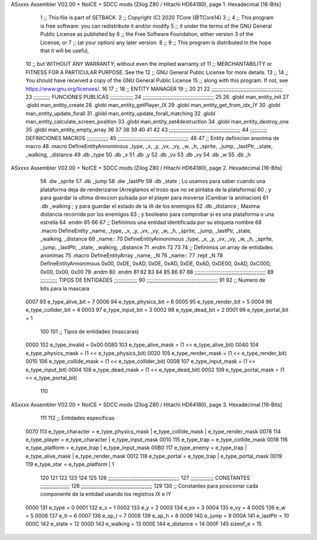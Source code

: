 ASxxxx Assembler V02.00 + NoICE + SDCC mods  (Zilog Z80 / Hitachi HD64180), page 1.
Hexadecimal [16-Bits]



                              1 ;; This file is part of SETBACK.
                              2 ;; Copyright (C) 2020 TCore (@TCore14)
                              3 ;;
                              4 ;; This program is free software: you can redistribute it and/or modify
                              5 ;; it under the terms of the GNU General Public License as published by
                              6 ;; the Free Software Foundation, either version 3 of the License, or
                              7 ;; (at your option) any later version.
                              8 ;;
                              9 ;; This program is distributed in the hope that it will be useful,
                             10 ;; but WITHOUT ANY WARRANTY; without even the implied warranty of
                             11 ;; MERCHANTABILITY or FITNESS FOR A PARTICULAR PURPOSE.  See the
                             12 ;; GNU General Public License for more details.
                             13 ;;
                             14 ;; You should have received a copy of the GNU General Public License
                             15 ;; along with this program.  If not, see https://www.gnu.org/licenses/.
                             16 
                             17 ;;
                             18 ;; ENTITY MANAGER
                             19 ;;
                             20 
                             21 
                             22 ;;;;;;;;;;;;;;;;;;;;;;;;;;;;;;;;;;;;;;;;;;;;;;
                             23 ;;;;;;;;;;; FUNCIONES PUBLICAS ;;;;;;;;;;;;;;;
                             24 ;;;;;;;;;;;;;;;;;;;;;;;;;;;;;;;;;;;;;;;;;;;;;;
                             25 
                             26 .globl man_entity_init
                             27 .globl man_entity_create
                             28 .globl man_entity_getPlayer_IX
                             29 .globl man_entity_get_from_idx_IY
                             30 .globl man_entity_update_forall
                             31 .globl man_entity_update_forall_matching
                             32 .globl man_entity_calculate_screen_position
                             33 .globl man_entity_set4destruction
                             34 .globl man_entity_destroy_one
                             35 .globl man_entity_empty_array
                             36 
                             37 
                             38 
                             39 
                             40 
                             41 
                             42 
                             43 ;;;;;;;;;;;;;;;;;;;;;;;;;;;;;;;;;;;;;;;;;;;;;;
                             44 ;;;;;;;;;;; DEFINICIONES MACROS ;;;;;;;;;;;;;;
                             45 ;;;;;;;;;;;;;;;;;;;;;;;;;;;;;;;;;;;;;;;;;;;;;;
                             46 
                             47 ;; Entity definicion anonima de macro
                             48 .macro DefineEntityAnnonimous _type, _x, _y, _vx, _vy, _w, _h, _sprite, _jump, _lastPtr, _state, _walking, _distance
                             49    .db _type
                             50    .db _x
                             51    .db _y
                             52    .db _vx
                             53    .db _vy
                             54    .db _w
                             55    .db _h
ASxxxx Assembler V02.00 + NoICE + SDCC mods  (Zilog Z80 / Hitachi HD64180), page 2.
Hexadecimal [16-Bits]



                             56    .dw _sprite
                             57    .db _jump
                             58    .dw _lastPtr
                             59    .db _state        ; Lo usamos para saber cuando una plataforma deja de renderizarse (Arreglamos el trozo que no se pintaba de la plataforma)
                             60                      ; y para guardar la ultima direccion pulsada por el player para moverse (Cambiar la animacion)
                             61    .db _walking      ; y para guardar el estado de la IA de los enemigos
                             62    .db _distance     ; Maxima distancia recorrida por los enemigos
                             63                      ; y booleano para comprobar si es una plataforma o una estrella
                             64 .endm
                             65 
                             66 
                             67 ;; Definimos una entidad identificada por su etiqueta nombre
                             68 .macro DefineEntity _name, _type, _x, _y, _vx, _vy, _w, _h, _sprite, _jump, _lastPtr, _state, _walking, _distance
                             69 _name::
                             70    DefineEntityAnnonimous _type, _x, _y, _vx, _vy, _w, _h, _sprite, _jump, _lastPtr, _state, _walking, _distance
                             71 .endm
                             72 
                             73 
                             74 ;; Definimos un array de entidades anonimas
                             75 .macro DefineEntityArray _name, _N
                             76 _name::
                             77    .rept _N
                             78       DefineEntityAnnonimous 0x00, 0xDE, 0xAD, 0xDE, 0xAD, 0xDE, 0xAD, 0xDE00, 0xAD, 0xC000, 0x00, 0x00, 0x00
                             79    .endm
                             80 .endm
                             81 
                             82 
                             83 
                             84 
                             85 
                             86 
                             87 
                             88 ;;;;;;;;;;;;;;;;;;;;;;;;;;;;;;;;;;;;;;;;;;;;;;
                             89 ;;;;;;;;;;; TIPOS DE ENTIDADES ;;;;;;;;;;;;;;;
                             90 ;;;;;;;;;;;;;;;;;;;;;;;;;;;;;;;;;;;;;;;;;;;;;;
                             91 
                             92 ;; Numero de bits para la mascara
                     0007    93 e_type_alive_bit    = 7
                     0006    94 e_type_physics_bit  = 6
                     0005    95 e_type_render_bit   = 5
                     0004    96 e_type_collider_bit = 4
                     0003    97 e_type_input_bit    = 3
                     0002    98 e_type_dead_bit     = 2
                     0001    99 e_type_portal_bit   = 1
                            100 
                            101 ;; Tipos de entidades (mascaras)
                     0000   102 e_type_invalid      = 0x00
                     0080   103 e_type_alive_mask   = (1 << e_type_alive_bit)
                     0040   104 e_type_physics_mask = (1 << e_type_physics_bit)
                     0020   105 e_type_render_mask  = (1 << e_type_render_bit)
                     0010   106 e_type_collide_mask = (1 << e_type_collider_bit)
                     0008   107 e_type_input_mask   = (1 << e_type_input_bit)
                     0004   108 e_type_dead_mask    = (1 << e_type_dead_bit)
                     0002   109 e_type_portal_mask  = (1 << e_type_portal_bit)
                            110 
ASxxxx Assembler V02.00 + NoICE + SDCC mods  (Zilog Z80 / Hitachi HD64180), page 3.
Hexadecimal [16-Bits]



                            111 
                            112 ;; Entidades especificas
                     0070   113 e_type_character = e_type_physics_mask | e_type_collide_mask | e_type_render_mask
                     0078   114 e_type_player    = e_type_character | e_type_input_mask
                     0010   115 e_type_trap      = e_type_collide_mask
                     0018   116 e_type_platform  = e_type_trap | e_type_input_mask
                     00B0   117 e_type_enemy     = e_type_trap | e_type_alive_mask | e_type_render_mask
                     0012   118 e_type_portal    = e_type_trap | e_type_portal_mask
                     0019   119 e_type_star      = e_type_platform | 1
                            120 
                            121 
                            122 
                            123 
                            124 
                            125 
                            126 ;;;;;;;;;;;;;;;;;;;;;;;;;;;;;;;;;;;;;;;;;;;;;;
                            127 ;;;;;;;;;;;;;;; CONSTANTES ;;;;;;;;;;;;;;;;;;;
                            128 ;;;;;;;;;;;;;;;;;;;;;;;;;;;;;;;;;;;;;;;;;;;;;;
                            129 
                            130 ;; Constantes para posicionar cada componente de la entidad usando los registros IX e IY
                     0000   131 e_type     = 0
                     0001   132 e_x        = 1
                     0002   133 e_y        = 2
                     0003   134 e_vx       = 3
                     0004   135 e_vy       = 4
                     0005   136 e_w        = 5
                     0006   137 e_h        = 6
                     0007   138 e_sp_l     = 7
                     0008   139 e_sp_h     = 8
                     0009   140 e_jump     = 9
                     000A   141 e_lastPtr  = 10
                     000C   142 e_state    = 12
                     000D   143 e_walking  = 13
                     000E   144 e_distance = 14
                     000F   145 sizeof_e   = 15
